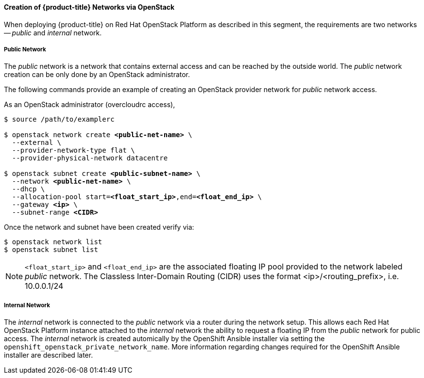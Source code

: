 ==== Creation of {product-title} Networks via OpenStack

When deploying {product-title} on Red Hat OpenStack Platform as described in this segment,
the requirements are two networks -- _public_ and _internal_ network.

===== Public Network

The _public_ network is a network that contains external access and can be reached
by the outside world. The  _public_ network creation can be only done by an
OpenStack administrator.

The following commands provide an example of creating an OpenStack provider
network for _public_ network access.

As an OpenStack administrator (overcloudrc access),

[subs=+quotes]
----
$ source /path/to/examplerc

$ openstack network create *<public-net-name>* \
  --external \
  --provider-network-type flat \
  --provider-physical-network datacentre

$ openstack subnet create *<public-subnet-name>* \
  --network *<public-net-name>* \
  --dhcp \
  --allocation-pool start=*<float_start_ip>*,end=*<float_end_ip>* \
  --gateway *<ip>* \
  --subnet-range *<CIDR>*
----

Once the network and subnet have been created verify via:

----
$ openstack network list
$ openstack subnet list
----

NOTE: `<float_start_ip>` and `<float_end_ip>` are the associated floating IP pool provided to
the network labeled _public_ network. The Classless Inter-Domain Routing (CIDR)
uses the format <ip>/<routing_prefix>, i.e. 10.0.0.1/24

===== Internal Network

The _internal_ network is connected to the _public_ network via a router during
the network setup. This allows each Red Hat OpenStack Platform instance attached to the
_internal_ network the ability to request a floating IP from the _public_ network
for public access. The _internal_ network is created automically by the OpenShift
Ansible installer via setting the `openshift_openstack_private_network_name`. More
information regarding changes required for the OpenShift Ansible installer are
described later. 


